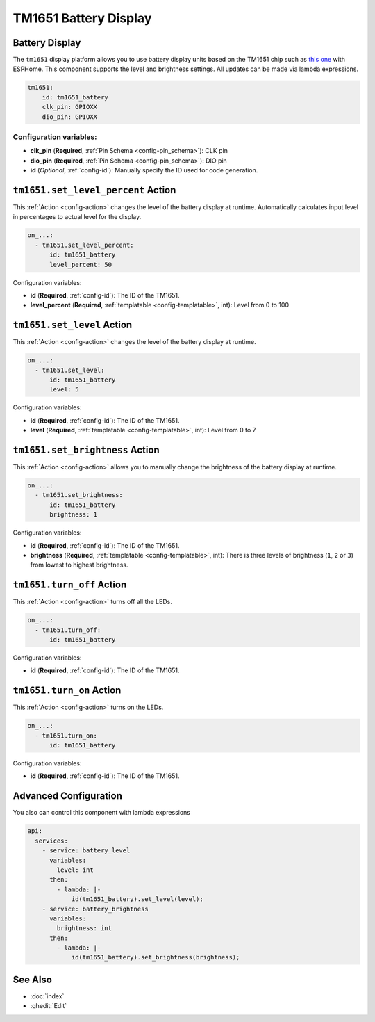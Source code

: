 TM1651 Battery Display
======================

.. seo::
    :description: Instructions for setting up TM1651 Battery Display.
    :image: tm1651_battery_display.jpg

.. _tm1651:

Battery Display
---------------

The ``tm1651`` display platform allows you to use battery display units based on the TM1651 chip such as
`this one <https://aliexpress.com/item/32811491559.html>`__ with ESPHome. This component supports the level
and brightness settings. All updates can be made via lambda expressions.

.. figure:: images/tm1651-battery-display.jpg
    :align: center
    :width: 70.0%

.. code-block:: yaml

    tm1651:
        id: tm1651_battery
        clk_pin: GPIOXX
        dio_pin: GPIOXX

Configuration variables:
************************

- **clk_pin** (**Required**, :ref:`Pin Schema <config-pin_schema>`): CLK pin
- **dio_pin** (**Required**, :ref:`Pin Schema <config-pin_schema>`): DIO pin
- **id** (*Optional*, :ref:`config-id`): Manually specify the ID used for code generation.

.. _tm1651-set_level_percent_action:

``tm1651.set_level_percent`` Action
-----------------------------------

This :ref:`Action <config-action>` changes the level of the battery display at runtime.
Automatically calculates input level in percentages to actual level for the display.

.. code-block:: yaml

    on_...:
      - tm1651.set_level_percent:
          id: tm1651_battery
          level_percent: 50

Configuration variables:

- **id** (**Required**, :ref:`config-id`): The ID of the TM1651.
- **level_percent** (**Required**, :ref:`templatable <config-templatable>`, int): Level from 0 to 100

.. _tm1651-set_level_action:

``tm1651.set_level`` Action
---------------------------

This :ref:`Action <config-action>` changes the level of the battery display at runtime.

.. code-block:: yaml

    on_...:
      - tm1651.set_level:
          id: tm1651_battery
          level: 5

Configuration variables:

- **id** (**Required**, :ref:`config-id`): The ID of the TM1651.
- **level** (**Required**, :ref:`templatable <config-templatable>`, int): Level from 0 to 7

.. _tm1651-set_brightness_action:

``tm1651.set_brightness`` Action
--------------------------------

This :ref:`Action <config-action>` allows you to manually change the brightness of the battery display at runtime.

.. code-block:: yaml

    on_...:
      - tm1651.set_brightness:
          id: tm1651_battery
          brightness: 1

Configuration variables:

- **id** (**Required**, :ref:`config-id`): The ID of the TM1651.
- **brightness** (**Required**, :ref:`templatable <config-templatable>`, int): There is three levels of brightness
  (``1``, ``2`` or ``3``) from lowest to highest brightness.

.. _tm1651-turn_off:

``tm1651.turn_off`` Action
--------------------------

This :ref:`Action <config-action>` turns off all the LEDs.

.. code-block:: yaml

    on_...:
      - tm1651.turn_off:
          id: tm1651_battery

Configuration variables:

- **id** (**Required**, :ref:`config-id`): The ID of the TM1651.

.. _tm1651-turn_on:

``tm1651.turn_on`` Action
-------------------------

This :ref:`Action <config-action>` turns on the LEDs.

.. code-block:: yaml

    on_...:
      - tm1651.turn_on:
          id: tm1651_battery

Configuration variables:

- **id** (**Required**, :ref:`config-id`): The ID of the TM1651.

Advanced Configuration
----------------------

You also can control this component with lambda expressions

.. code-block:: yaml

    api:
      services:
        - service: battery_level
          variables:
            level: int
          then:
            - lambda: |-
                id(tm1651_battery).set_level(level);
        - service: battery_brightness
          variables:
            brightness: int
          then:
            - lambda: |-
                id(tm1651_battery).set_brightness(brightness);

See Also
--------

- :doc:`index`
- :ghedit:`Edit`
